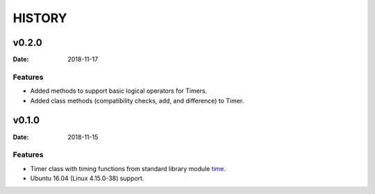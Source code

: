 .. _time: https://docs.python.org/3/library/time.html


=======
HISTORY
=======

v0.2.0
======

:Date: 2018-11-17

Features
--------

* Added methods to support basic logical operators for Timers.
* Added class methods (compatibility checks, add, and difference) to Timer.


v0.1.0
======

:Date: 2018-11-15


Features
--------

* Timer class with timing functions from standard library module time_.
* Ubuntu 16.04 (Linux 4.15.0-38) support.
